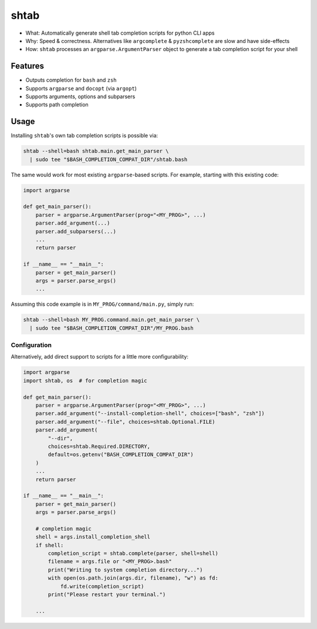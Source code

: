 shtab
=====

- What: Automatically generate shell tab completion scripts for python CLI apps
- Why: Speed & correctness. Alternatives like ``argcomplete`` & ``pyzshcomplete`` are slow and have side-effects
- How: ``shtab`` processes an ``argparse.ArgumentParser`` object to generate a tab completion script for your shell

Features
~~~~~~~~

- Outputs completion for ``bash`` and ``zsh``
- Supports ``argparse`` and ``docopt`` (via ``argopt``)
- Supports arguments, options and subparsers
- Supports path completion

Usage
~~~~~

Installing ``shtab``'s own tab completion scripts is possible via:

.. code:: sh

    shtab --shell=bash shtab.main.get_main_parser \
      | sudo tee "$BASH_COMPLETION_COMPAT_DIR"/shtab.bash

The same would work for most existing ``argparse``-based scripts.
For example, starting with this existing code:

.. code:: python

    import argparse

    def get_main_parser():
        parser = argparse.ArgumentParser(prog="<MY_PROG>", ...)
        parser.add_argument(...)
        parser.add_subparsers(...)
        ...
        return parser

    if __name__ == "__main__":
        parser = get_main_parser()
        args = parser.parse_args()
        ...

Assuming this code example is in ``MY_PROG/command/main.py``, simply run:

.. code:: sh

    shtab --shell=bash MY_PROG.command.main.get_main_parser \
      | sudo tee "$BASH_COMPLETION_COMPAT_DIR"/MY_PROG.bash

Configuration
-------------

Alternatively, add direct support to scripts for a little more configurability:

.. code:: python

    import argparse
    import shtab, os  # for completion magic

    def get_main_parser():
        parser = argparse.ArgumentParser(prog="<MY_PROG>", ...)
        parser.add_argument("--install-completion-shell", choices=["bash", "zsh"])
        parser.add_argument("--file", choices=shtab.Optional.FILE)
        parser.add_argument(
            "--dir",
            choices=shtab.Required.DIRECTORY,
            default=os.getenv("BASH_COMPLETION_COMPAT_DIR")
        )
        ...
        return parser

    if __name__ == "__main__":
        parser = get_main_parser()
        args = parser.parse_args()

        # completion magic
        shell = args.install_completion_shell
        if shell:
            completion_script = shtab.complete(parser, shell=shell)
            filename = args.file or "<MY_PROG>.bash"
            print("Writing to system completion directory...")
            with open(os.path.join(args.dir, filename), "w") as fd:
                fd.write(completion_script)
            print("Please restart your terminal.")

        ...
